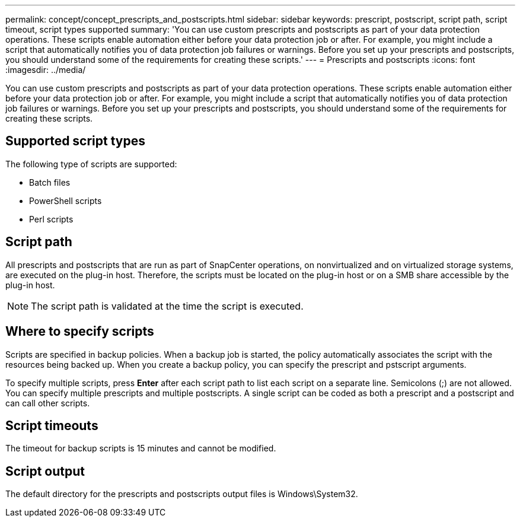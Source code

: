 ---
permalink: concept/concept_prescripts_and_postscripts.html
sidebar: sidebar
keywords: prescript, postscript, script path, script timeout, script types supported
summary: 'You can use custom prescripts and postscripts as part of your data protection operations. These scripts enable automation either before your data protection job or after. For example, you might include a script that automatically notifies you of data protection job failures or warnings. Before you set up your prescripts and postscripts, you should understand some of the requirements for creating these scripts.'
---
= Prescripts and postscripts
:icons: font
:imagesdir: ../media/

[.lead]
You can use custom prescripts and postscripts as part of your data protection operations. These scripts enable automation either before your data protection job or after. For example, you might include a script that automatically notifies you of data protection job failures or warnings. Before you set up your prescripts and postscripts, you should understand some of the requirements for creating these scripts.

== Supported script types

The following type of scripts are supported:

* Batch files
* PowerShell scripts
* Perl scripts

== Script path

All prescripts and postscripts that are run as part of SnapCenter operations, on nonvirtualized and on virtualized storage systems, are executed on the plug-in host. Therefore, the scripts must be located on the plug-in host or on a SMB share accessible by the plug-in host.

NOTE: The script path is validated at the time the script is executed.

== Where to specify scripts

Scripts are specified in backup policies. When a backup job is started, the policy automatically associates the script with the resources being backed up. When you create a backup policy, you can specify the prescript and pstscript arguments.

To specify multiple scripts, press *Enter* after each script path to list each script on a separate line. Semicolons (;) are not allowed. You can specify multiple prescripts and multiple postscripts. A single script can be coded as both a prescript and a postscript and can call other scripts.

== Script timeouts

The timeout for backup scripts is 15 minutes and cannot be modified.

== Script output

The default directory for the prescripts and postscripts output files is Windows\System32.
